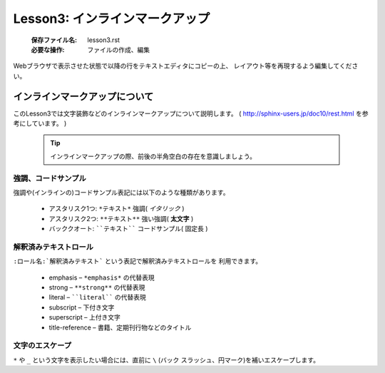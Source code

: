 .. _label-lesson3:

====================================
Lesson3: インラインマークアップ
====================================

   :保存ファイル名: lesson3.rst
   :必要な操作: ファイルの作成、編集

Webブラウザで表示させた状態で以降の行をテキストエディタにコピーの上、
レイアウト等を再現するよう編集してください。

インラインマークアップについて
=====================================

このLesson3では文字装飾などのインラインマークアップについて説明します。
( http://sphinx-users.jp/doc10/rest.html を参考にしています。 )

   .. tip::

      インラインマークアップの際、前後の半角空白の存在を意識しましょう。


強調、コードサンプル
--------------------

強調や(インラインの)コードサンプル表記には以下のような種類があります。

   * アスタリスク1つ: ``*テキスト*`` 強調( *イタリック* )
   * アスタリスク2つ: ``**テキスト**`` 強い強調( **太文字** )
   * バッククオート: ````テキスト```` コードサンプル( ``固定長`` )


解釈済みテキストロール
----------------------

``:ロール名:`解釈済みテキスト``` という表記で解釈済みテキストロールを
利用できます。

   * emphasis – ``*emphasis*`` の代替表現
   * strong – ``**strong**`` の代替表現
   * literal – ````literal```` の代替表現
   * subscript – 下付き文字
   * superscript – 上付き文字
   * title-reference – 書籍、定期刊行物などのタイトル

文字のエスケープ
----------------

``*`` や ``_`` という文字を表示したい場合には、直前に ``\`` (バック
スラッシュ、円マーク)を補いエスケープします。

